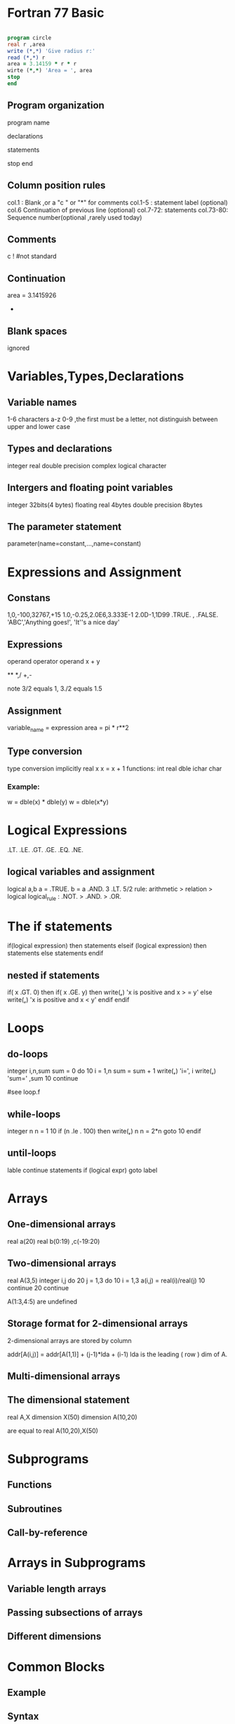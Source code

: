 * Fortran 77 Basic

   #+BEGIN_SRC fortran

      program circle
      real r ,area
      write (*,*) 'Give radius r:'
      read (*,*) r
      area = 3.14159 * r * r
      wirte (*,*) 'Area = ', area
      stop
      end

   #+END_SRC

** Program organization

   program name
   
   declarations

   statements

   stop
   end

** Column position rules
   col.1 : Blank ,or a "c " or "*" for comments
   col.1-5 : statement label (optional)
   col.6 Continuation of previous line (optional)
   col.7-72: statements
   col.73-80: Sequence number(optional ,rarely used today)

** Comments
   c
   ! #not standard

** Continuation
   area = 3.1415926
  +       * r * r

** Blank spaces
   ignored
* Variables,Types,Declarations
** Variable names
   1-6 characters  a-z 0-9 ,the first must be a letter, 
   not distinguish between upper and lower case
** Types and declarations
   integer
   real
   double precision
   complex
   logical
   character
** Intergers and floating point variables
   integer 32bits(4 bytes)
   floating  real 4bytes
             double precision 8bytes
** The parameter statement
   parameter(name=constant,...,name=constant)
* Expressions and Assignment
** Constans
   1,0,-100,32767,+15
   1.0,-0.25,2.0E6,3.333E-1
   2.0D-1,1D99
   .TRUE. , .FALSE.
   'ABC','Anything goes!', 'It''s a nice day'
** Expressions
   operand operator operand
   x + y

   **
   *,/
   +,-

   note 3/2 equals 1, 3./2 equals 1.5
** Assignment
   variable_name = expression
   area = pi * r**2

** Type conversion
   type conversion implicitly
   real x 
   x = x + 1
   functions: int real dble ichar char
*** Example:
    w = dble(x) * dble(y)
    w = dble(x*y)
* Logical Expressions

   .LT.
   .LE.
   .GT.
   .GE.
   .EQ.
   .NE.

** logical variables and assignment
   logical a,b
   a = .TRUE.
   b = a .AND. 3 .LT. 5/2
   rule: arithmetic > relation > logical
   logical_rule : .NOT. > .AND. > .OR.
   
* The if statements
  if(logical expression) then
  statements
  elseif (logical expression) then
  statements
  else
  statements
  endif
** nested if statements

   if( x .GT. 0) then
      if( x .GE. y) then
        write(*,*) 'x is positive and x > = y'
      else 
        write(*,*) 'x is positive and x < y'
      endif
   endif

* Loops
** do-loops

   integer i,n,sum
   sum = 0
   do 10 i = 1,n
      sum = sum + 1
      write(*,*) 'i=', i
      write(*,*) 'sum=' ,sum
10 continue

   #see loop.f
   #

** while-loops
   
   integer n
   n = 1
10 if (n .le . 100) then
      write(*,*) n
      n = 2*n
      goto 10
   endif

** until-loops
  lable continue
        statements
  if (logical expr) goto label

* Arrays
** One-dimensional arrays
   real a(20)
   real b(0:19) ,c(-19:20)
** Two-dimensional arrays

   real A(3,5)
   integer i,j
   do 20 j = 1,3
      do 10 i = 1,3
        a(i,j) = real(i)/real(j)
10    continue
20 continue
  
A(1:3,4:5) are undefined  

** Storage format for 2-dimensional arrays
   2-dimensional arrays are stored 
   by column
   
   addr[A(i,j)] = addr[A(1,1)] + (j-1)*lda + (i-1)
   lda is the leading ( row ) dim of A.
** Multi-dimensional arrays
  
** The dimensional statement
   real A,X
   dimension X(50)
   dimension A(10,20)

   are equal to 
   real A(10,20),X(50)

* Subprograms
** Functions
** Subroutines
** Call-by-reference
* Arrays in Subprograms
** Variable length arrays
** Passing subsections of arrays
** Different dimensions
* Common Blocks
** Example
** Syntax
** Arrays in common blocks
* Data and Block Data Statements
** The data statement
** The block data statement
* File I/O
** Opening and closing a file
** Read and write revisted
** Example
* Simple I/O
** Read and write
** Examples
** other versions
* Format Statements
** Syntax
** Common format codes
** Some examples
** Format strings in read/write statements
** Implicit loops and repeat counts

